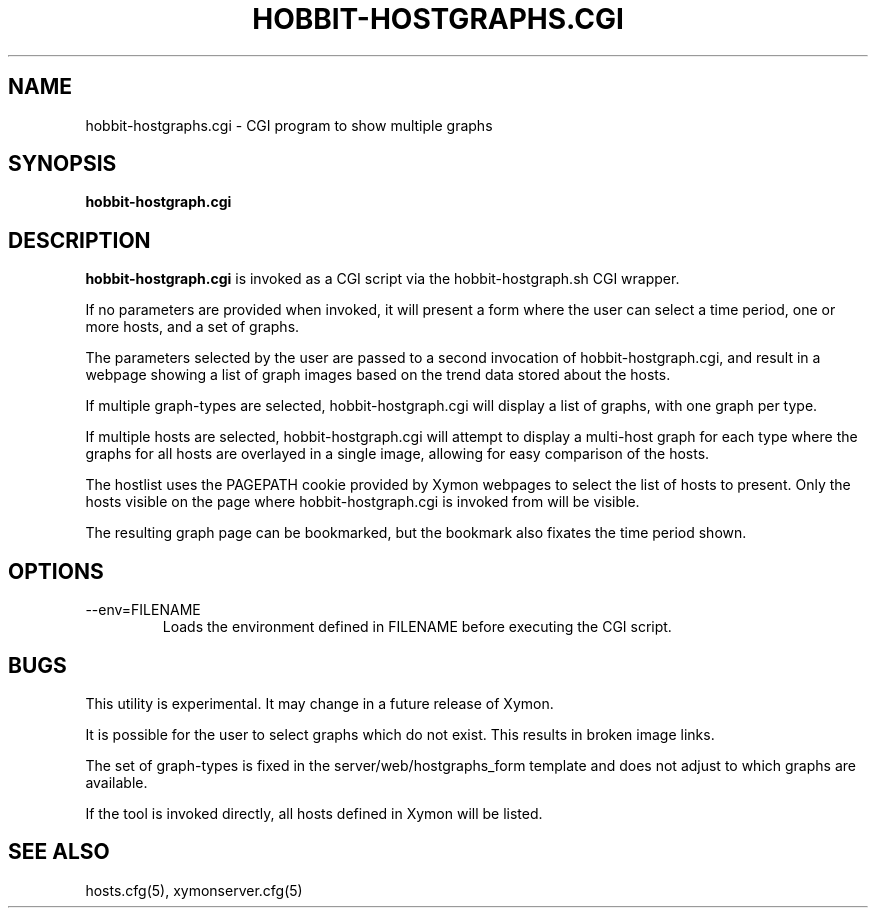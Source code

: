 .TH HOBBIT-HOSTGRAPHS.CGI 1 "Version 4.2.3:  4 Feb 2009" "Xymon"
.SH NAME
hobbit-hostgraphs.cgi \- CGI program to show multiple graphs
.SH SYNOPSIS
.B "hobbit-hostgraph.cgi"

.SH DESCRIPTION
\fBhobbit-hostgraph.cgi\fR
is invoked as a CGI script via the hobbit-hostgraph.sh CGI wrapper.

If no parameters are provided when invoked, it will present a form
where the user can select a time period, one or more hosts, and a
set of graphs.

The parameters selected by the user are passed to a second invocation
of hobbit-hostgraph.cgi, and result in a webpage showing a list of
graph images based on the trend data stored about the hosts.

If multiple graph-types are selected, hobbit-hostgraph.cgi will display
a list of graphs, with one graph per type.

If multiple hosts are selected, hobbit-hostgraph.cgi will attempt to
display a multi-host graph for each type where the graphs for all
hosts are overlayed in a single image, allowing for easy comparison
of the hosts.

The hostlist uses the PAGEPATH cookie provided by Xymon webpages to
select the list of hosts to present. Only the hosts visible on the
page where hobbit-hostgraph.cgi is invoked from will be visible.

The resulting graph page can be bookmarked, but the bookmark
also fixates the time period shown.

.SH OPTIONS
.IP "--env=FILENAME"
Loads the environment defined in FILENAME before executing the CGI script.

.SH BUGS
This utility is experimental. It may change in a future release of Xymon.

It is possible for the user to select graphs which do not exist. This results
in broken image links.

The set of graph-types is fixed in the server/web/hostgraphs_form template 
and does not adjust to which graphs are available.

If the tool is invoked directly, all hosts defined in Xymon will be listed.

.SH "SEE ALSO"
hosts.cfg(5), xymonserver.cfg(5)

